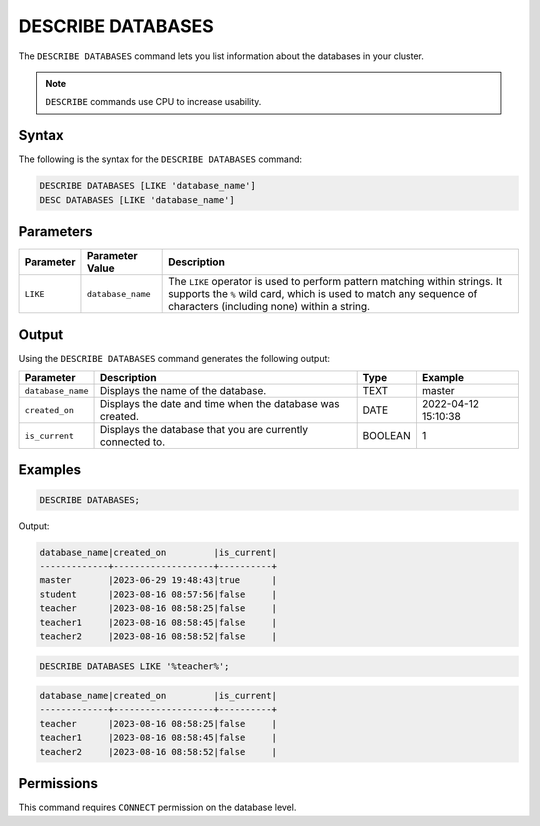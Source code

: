 .. _describe_databases:

******************
DESCRIBE DATABASES
******************

The ``DESCRIBE DATABASES`` command lets you list information about the databases in your cluster.

.. note:: ``DESCRIBE`` commands use CPU to increase usability.

Syntax
======

The following is the syntax for the ``DESCRIBE DATABASES`` command:

.. code-block:: postgres

   DESCRIBE DATABASES [LIKE 'database_name']
   DESC DATABASES [LIKE 'database_name']

Parameters
==========

.. list-table:: 
   :widths: auto
   :header-rows: 1
   
   * - Parameter
     - Parameter Value
     - Description
   * - ``LIKE``
     - ``database_name``
     - The ``LIKE`` operator is used to perform pattern matching within strings. It supports the ``%`` wild card, which is used to match any sequence of characters (including none) within a string.

Output
======

Using the ``DESCRIBE DATABASES`` command generates the following output:

.. list-table:: 
   :widths: auto
   :header-rows: 1
   
   * - Parameter
     - Description
     - Type
     - Example
   * - ``database_name``
     - Displays the name of the database.
     - TEXT
     - master
   * - ``created_on``
     - Displays the date and time when the database was created.
     - DATE
     - 2022-04-12 15:10:38
   * - ``is_current``
     - Displays the database that you are currently connected to.
     - BOOLEAN
     - 1
	     
Examples
========

.. code-block:: sql   
	   
	DESCRIBE DATABASES;

Output:

.. code-block:: none

	database_name|created_on         |is_current|
	-------------+-------------------+----------+
	master       |2023-06-29 19:48:43|true      |
	student      |2023-08-16 08:57:56|false     |
	teacher      |2023-08-16 08:58:25|false     |
	teacher1     |2023-08-16 08:58:45|false     |
	teacher2     |2023-08-16 08:58:52|false     |
	
.. code-block:: sql   
	   
	DESCRIBE DATABASES LIKE '%teacher%';
	
.. code-block:: none
	
	database_name|created_on         |is_current|
	-------------+-------------------+----------+
	teacher      |2023-08-16 08:58:25|false     |
	teacher1     |2023-08-16 08:58:45|false     |
	teacher2     |2023-08-16 08:58:52|false     |

Permissions
===========

This command requires ``CONNECT`` permission on the database level.
